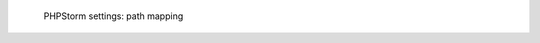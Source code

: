 .. figure:: /_includes/figures/xdebug/phpstorm-path-mapping.png

   PHPStorm settings: path mapping
